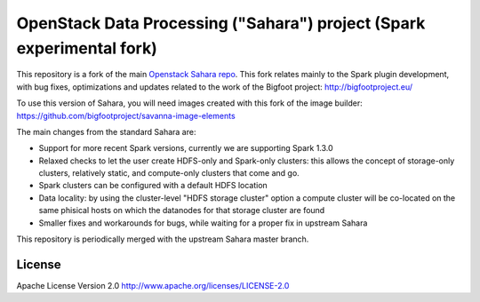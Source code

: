 OpenStack Data Processing ("Sahara") project (Spark experimental fork)
======================================================================

This repository is a fork of the main `Openstack Sahara repo <https://github.com/openstack/sahara>`_. This fork relates mainly to the Spark plugin development, with bug fixes, optimizations and updates related to the work of the Bigfoot project: http://bigfootproject.eu/

To use this version of Sahara, you will need images created with this fork of the image builder: https://github.com/bigfootproject/savanna-image-elements

The main changes from the standard Sahara are:

- Support for more recent Spark versions, currently we are supporting Spark 1.3.0
- Relaxed checks to let the user create HDFS-only and Spark-only clusters: this allows the concept of storage-only clusters, relatively static, and compute-only clusters that come and go.
- Spark clusters can be configured with a default HDFS location
- Data locality: by using the cluster-level "HDFS storage cluster" option a compute cluster will be co-located on the same phisical hosts on which the datanodes for that storage cluster are found
- Smaller fixes and workarounds for bugs, while waiting for a proper fix in upstream Sahara

This repository is periodically merged with the upstream Sahara master branch.


License
-------

Apache License Version 2.0 http://www.apache.org/licenses/LICENSE-2.0
